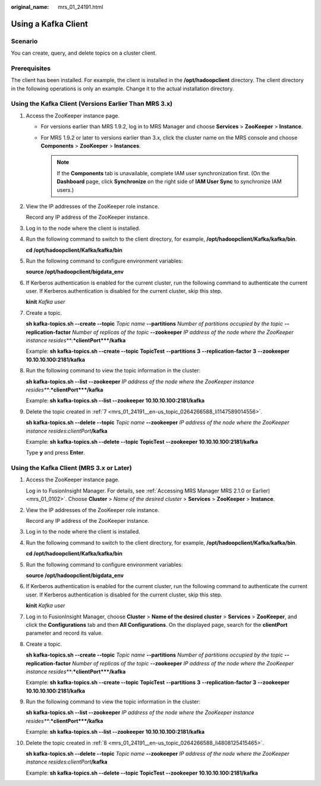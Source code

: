 :original_name: mrs_01_24191.html

.. _mrs_01_24191:

Using a Kafka Client
====================

Scenario
--------

You can create, query, and delete topics on a cluster client.

Prerequisites
-------------

The client has been installed. For example, the client is installed in the **/opt/hadoopclient** directory. The client directory in the following operations is only an example. Change it to the actual installation directory.

Using the Kafka Client (Versions Earlier Than MRS 3.x)
------------------------------------------------------

#. Access the ZooKeeper instance page.

   -  For versions earlier than MRS 1.9.2, log in to MRS Manager and choose **Services** > **ZooKeeper** > **Instance**.
   -  For MRS 1.9.2 or later to versions earlier than 3.x, click the cluster name on the MRS console and choose **Components** > **ZooKeeper** > **Instances**.

      .. note::

         If the **Components** tab is unavailable, complete IAM user synchronization first. (On the **Dashboard** page, click **Synchronize** on the right side of **IAM User Sync** to synchronize IAM users.)

#. View the IP addresses of the ZooKeeper role instance.

   Record any IP address of the ZooKeeper instance.

#. Log in to the node where the client is installed.

#. Run the following command to switch to the client directory, for example, **/opt/hadoopclient/Kafka/kafka/bin**.

   **cd /opt/hadoopclient/Kafka/kafka/bin**

#. Run the following command to configure environment variables:

   **source /opt/hadoopclient/bigdata_env**

#. If Kerberos authentication is enabled for the current cluster, run the following command to authenticate the current user. If Kerberos authentication is disabled for the current cluster, skip this step.

   **kinit** *Kafka user*

#. .. _mrs_01_24191__en-us_topic_0264266588_li1147589014556:

   Create a topic.

   **sh kafka-topics.sh --create --topic** *Topic name* **--partitions** *Number of partitions occupied by the topic* **--replication-factor** *Number of replicas of the topic* **--zookeeper** *IP address of the node where the ZooKeeper instance resides\ *\ **:**\ *\ clientPort*\ **/kafka**

   Example: **sh kafka-topics.sh --create --topic** **TopicTest** **--partitions** **3** **--replication-factor** **3** **--zookeeper** **10.10.10.100:2181/kafka**

#. Run the following command to view the topic information in the cluster:

   **sh kafka-topics.sh --list --zookeeper** *IP address of the node where the ZooKeeper instance resides\ *\ **:**\ *\ clientPort*\ **/kafka**

   Example: **sh kafka-topics.sh --list --zookeeper** **10.10.10.100:2181/kafka**

#. Delete the topic created in :ref:`7 <mrs_01_24191__en-us_topic_0264266588_li1147589014556>`.

   **sh kafka-topics.sh --delete --topic** *Topic name* **--zookeeper** *IP address of the node where the ZooKeeper instance resides*:*clientPort*\ **/kafka**

   Example: **sh kafka-topics.sh --delete --topic** **TopicTest** **--zookeeper** **10.10.10.100:2181/kafka**

   Type **y** and press **Enter**.

Using the Kafka Client (MRS 3.x or Later)
-----------------------------------------

#. Access the ZooKeeper instance page.

   Log in to FusionInsight Manager. For details, see :ref:`Accessing MRS Manager MRS 2.1.0 or Earlier) <mrs_01_0102>`. Choose **Cluster** > *Name of the desired cluster* > **Services** > **ZooKeeper** > **Instance**.

#. View the IP addresses of the ZooKeeper role instance.

   Record any IP address of the ZooKeeper instance.

#. Log in to the node where the client is installed.

#. Run the following command to switch to the client directory, for example, **/opt/hadoopclient/Kafka/kafka/bin**.

   **cd /opt/hadoopclient/Kafka/kafka/bin**

#. Run the following command to configure environment variables:

   **source /opt/hadoopclient/bigdata_env**

#. If Kerberos authentication is enabled for the current cluster, run the following command to authenticate the current user. If Kerberos authentication is disabled for the current cluster, skip this step.

   **kinit** *Kafka user*

#. Log in to FusionInsight Manager, choose **Cluster** > **Name of the desired cluster** > **Services** > **ZooKeeper**, and click the **Configurations** tab and then **All Configurations**. On the displayed page, search for the **clientPort** parameter and record its value.

#. .. _mrs_01_24191__en-us_topic_0264266588_li4808125415465:

   Create a topic.

   **sh kafka-topics.sh --create --topic** *Topic name* **--partitions** *Number of partitions occupied by the topic* **--replication-factor** *Number of replicas of the topic* **--zookeeper** *IP address of the node where the ZooKeeper instance resides\ *\ **:**\ *\ clientPort*\ **/kafka**

   Example: **sh kafka-topics.sh --create --topic** **TopicTest** **--partitions** **3** **--replication-factor** **3** **--zookeeper** **10.10.10.100:2181/kafka**

#. Run the following command to view the topic information in the cluster:

   **sh kafka-topics.sh --list --zookeeper** *IP address of the node where the ZooKeeper instance resides\ *\ **:**\ *\ clientPort*\ **/kafka**

   Example: **sh kafka-topics.sh --list --zookeeper** **10.10.10.100:2181/kafka**

#. Delete the topic created in :ref:`8 <mrs_01_24191__en-us_topic_0264266588_li4808125415465>`.

   **sh kafka-topics.sh --delete --topic** *Topic name* **--zookeeper** *IP address of the node where the ZooKeeper instance resides*:*clientPort*\ **/kafka**

   Example: **sh kafka-topics.sh --delete --topic** **TopicTest** **--zookeeper** **10.10.10.100:2181/kafka**
